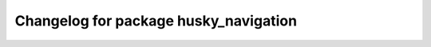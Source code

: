 ^^^^^^^^^^^^^^^^^^^^^^^^^^^^^^^^^^^^^^^
Changelog for package husky_navigation
^^^^^^^^^^^^^^^^^^^^^^^^^^^^^^^^^^^^^^^


